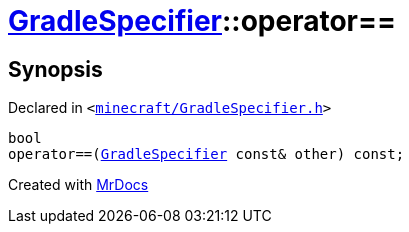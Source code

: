 [#GradleSpecifier-operator_eq]
= xref:GradleSpecifier.adoc[GradleSpecifier]::operator&equals;&equals;
:relfileprefix: ../
:mrdocs:


== Synopsis

Declared in `&lt;https://github.com/PrismLauncher/PrismLauncher/blob/develop/launcher/minecraft/GradleSpecifier.h#L131[minecraft&sol;GradleSpecifier&period;h]&gt;`

[source,cpp,subs="verbatim,replacements,macros,-callouts"]
----
bool
operator&equals;&equals;(xref:GradleSpecifier.adoc[GradleSpecifier] const& other) const;
----



[.small]#Created with https://www.mrdocs.com[MrDocs]#
